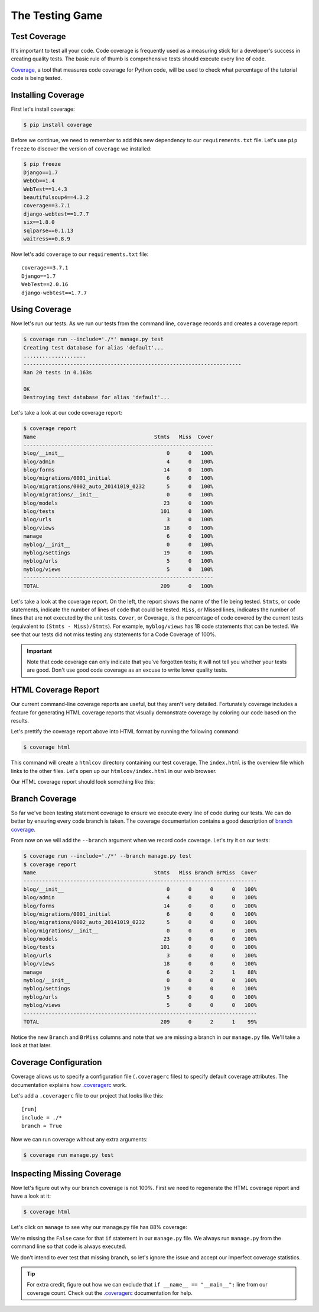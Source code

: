 The Testing Game
================


Test Coverage
-------------

It's important to test all your code. Code coverage is frequently used
as a measuring stick for a developer's success in creating quality
tests. The basic rule of thumb is comprehensive tests should execute
every line of code.

`Coverage`_, a tool that measures code coverage for Python code, will
be used to check what percentage of the tutorial code is being tested.

Installing Coverage
------------------

First let's install coverage:

.. code-block:: bash

    $ pip install coverage

Before we continue, we need to remember to add this new dependency to
our ``requirements.txt`` file.  Let's use ``pip freeze`` to discover
the version of ``coverage`` we installed:

.. code-block:: bash

    $ pip freeze
    Django==1.7
    WebOb==1.4
    WebTest==1.4.3
    beautifulsoup4==4.3.2
    coverage==3.7.1
    django-webtest==1.7.7
    six==1.8.0
    sqlparse==0.1.13
    waitress==0.8.9

Now let's add ``coverage`` to our ``requirements.txt`` file::

    coverage==3.7.1
    Django==1.7
    WebTest==2.0.16
    django-webtest==1.7.7

Using Coverage
--------------

Now let's run our tests. As we run our tests from the command line,
``coverage`` records and creates a coverage report:

.. code-block:: bash

    $ coverage run --include='./*' manage.py test
    Creating test database for alias 'default'...
    ....................
    ----------------------------------------------------------------------
    Ran 20 tests in 0.163s

    OK
    Destroying test database for alias 'default'...

Let's take a look at our code coverage report:

.. code-block:: bash

    $ coverage report
    Name                                      Stmts   Miss  Cover
    -------------------------------------------------------------
    blog/__init__                                 0      0   100%
    blog/admin                                    4      0   100%
    blog/forms                                   14      0   100%
    blog/migrations/0001_initial                  6      0   100%
    blog/migrations/0002_auto_20141019_0232       5      0   100%
    blog/migrations/__init__                      0      0   100%
    blog/models                                  23      0   100%
    blog/tests                                  101      0   100%
    blog/urls                                     3      0   100%
    blog/views                                   18      0   100%
    manage                                        6      0   100%
    myblog/__init__                               0      0   100%
    myblog/settings                              19      0   100%
    myblog/urls                                   5      0   100%
    myblog/views                                  5      0   100%
    -------------------------------------------------------------
    TOTAL                                       209      0   100%


Let's take a look at the coverage report. On the left, the report shows
the name of the file being tested. ``Stmts``, or code statements,
indicate the number of lines of code that could be tested. ``Miss``, or
Missed lines, indicates the number of lines that are not executed by
the unit tests. ``Cover``, or Coverage, is the percentage of code
covered by the current tests (equivalent to ``(Stmts - Miss)/Stmts``).
For example, ``myblog/views`` has 18 code statements that can be tested.
We see that our tests did not miss testing any statements for a Code
Coverage of 100%.

.. IMPORTANT::

    Note that code coverage can only indicate that you've forgotten
    tests; it will not tell you whether your tests are good.  Don't use
    good code coverage as an excuse to write lower quality tests.


HTML Coverage Report
--------------------

Our current command-line coverage reports are useful, but they aren't
very detailed. Fortunately coverage includes a feature for generating
HTML coverage reports that visually demonstrate coverage by coloring
our code based on the results.

Let's prettify the coverage report above into HTML format by running
the following command:

.. code-block:: bash

    $ coverage html

This command will create a ``htmlcov`` directory containing our test
coverage. The ``index.html`` is the overview file which links to the
other files. Let's open up our ``htmlcov/index.html`` in our web
browser.

Our HTML coverage report should look something like this:

.. image:: _static/06-01_coverage_report.png


Branch Coverage
---------------

So far we've been testing statement coverage to ensure we execute every
line of code during our tests.  We can do better by ensuring every code
branch is taken.  The coverage documentation contains a good
description of `branch coverage`_.

From now on we will add the ``--branch`` argument when we record code
coverage.  Let's try it on our tests:

.. code-block:: bash

    $ coverage run --include='./*' --branch manage.py test
    $ coverage report
    Name                                      Stmts   Miss Branch BrMiss  Cover
    ---------------------------------------------------------------------------
    blog/__init__                                 0      0      0      0   100%
    blog/admin                                    4      0      0      0   100%
    blog/forms                                   14      0      0      0   100%
    blog/migrations/0001_initial                  6      0      0      0   100%
    blog/migrations/0002_auto_20141019_0232       5      0      0      0   100%
    blog/migrations/__init__                      0      0      0      0   100%
    blog/models                                  23      0      0      0   100%
    blog/tests                                  101      0      0      0   100%
    blog/urls                                     3      0      0      0   100%
    blog/views                                   18      0      0      0   100%
    manage                                        6      0      2      1    88%
    myblog/__init__                               0      0      0      0   100%
    myblog/settings                              19      0      0      0   100%
    myblog/urls                                   5      0      0      0   100%
    myblog/views                                  5      0      0      0   100%
    ---------------------------------------------------------------------------
    TOTAL                                       209      0      2      1    99%

Notice the new ``Branch`` and ``BrMiss`` columns and note that we are
missing a branch in our ``manage.py`` file. We'll take a look at that
later.


Coverage Configuration
----------------------

Coverage allows us to specify a configuration file (``.coveragerc``
files) to specify default coverage attributes. The documentation
explains how `.coveragerc`_ work.

Let's add a ``.coveragerc`` file to our project that looks like this::

    [run]
    include = ./*
    branch = True

Now we can run coverage without any extra arguments:

.. code-block:: bash

    $ coverage run manage.py test


Inspecting Missing Coverage
---------------------------

Now let's figure out why our branch coverage is not 100%. First we need
to regenerate the HTML coverage report and have a look at it:

.. code-block:: bash

    $ coverage html

.. image:: _static/06-02_branch_coverage_report.png

Let's click on ``manage`` to see why our manage.py file has 88%
coverage:

.. image:: _static/06-03_missing_manage_coverage.png

We're missing the ``False`` case for that ``if`` statement in our
``manage.py`` file.  We always run ``manage.py`` from the command line
so that code is always executed.

We don't intend to ever test that missing branch, so let's ignore the
issue and accept our imperfect coverage statistics.

.. TIP::

    For extra credit, figure out how we can exclude that
    ``if __name__ == "__main__":`` line from our coverage count. Check
    out the `.coveragerc`_ documentation for help.


.. _coverage: http://nedbatchelder.com/code/coverage/
.. _branch coverage: http://nedbatchelder.com/code/coverage/branch.html
.. _.coveragerc: http://nedbatchelder.com/code/coverage/config.html

